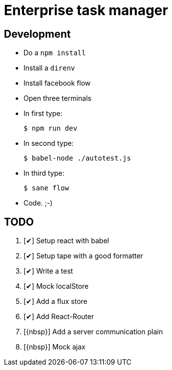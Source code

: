 = Enterprise task manager
:o: pass:normal[+[{nbsp}]+]
:c: pass:normal[+[&#10004;]+]


== Development

* Do a `npm install`
* Install a `direnv`
* Install facebook flow
* Open three terminals
* In first type:

  $ npm run dev

* In second type:

  $ babel-node ./autotest.js

* In third type:

  $ sane flow

* Code. ;-)

== TODO

. {c} Setup react with babel
. {c} Setup tape with a good formatter
. {c} Write a test
. {c} Mock localStore
. {c} Add a flux store
. {c} Add React-Router
. {o} Add a server communication plain
. {o} Mock ajax
